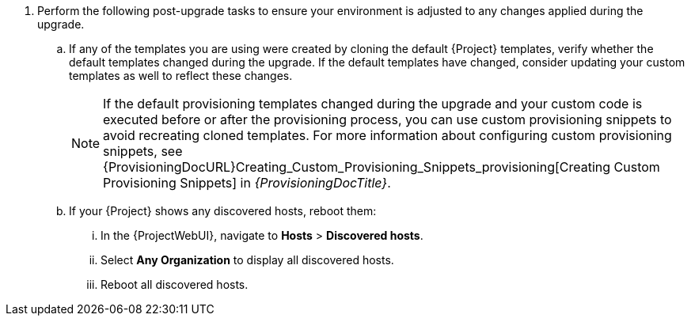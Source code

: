 . Perform the following post-upgrade tasks to ensure your environment is adjusted to any changes applied during the upgrade.
.. If any of the templates you are using were created by cloning the default {Project} templates, verify whether the default templates changed during the upgrade.
If the default templates have changed, consider updating your custom templates as well to reflect these changes.
+
[NOTE]
====
If the default provisioning templates changed during the upgrade and your custom code is executed before or after the provisioning process, you can use custom provisioning snippets to avoid recreating cloned templates.
For more information about configuring custom provisioning snippets, see {ProvisioningDocURL}Creating_Custom_Provisioning_Snippets_provisioning[Creating Custom Provisioning Snippets] in _{ProvisioningDocTitle}_.
====
.. If your {Project} shows any discovered hosts, reboot them:
... In the {ProjectWebUI}, navigate to *Hosts* > *Discovered hosts*.
... Select *Any Organization* to display all discovered hosts.
... Reboot all discovered hosts.
